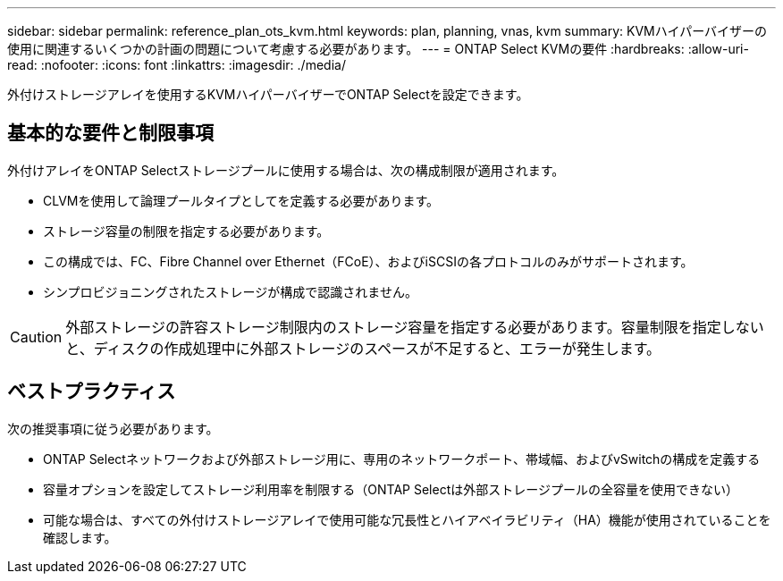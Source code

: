 ---
sidebar: sidebar 
permalink: reference_plan_ots_kvm.html 
keywords: plan, planning, vnas, kvm 
summary: KVMハイパーバイザーの使用に関連するいくつかの計画の問題について考慮する必要があります。 
---
= ONTAP Select KVMの要件
:hardbreaks:
:allow-uri-read: 
:nofooter: 
:icons: font
:linkattrs: 
:imagesdir: ./media/


[role="lead"]
外付けストレージアレイを使用するKVMハイパーバイザーでONTAP Selectを設定できます。



== 基本的な要件と制限事項

外付けアレイをONTAP Selectストレージプールに使用する場合は、次の構成制限が適用されます。

* CLVMを使用して論理プールタイプとしてを定義する必要があります。
* ストレージ容量の制限を指定する必要があります。
* この構成では、FC、Fibre Channel over Ethernet（FCoE）、およびiSCSIの各プロトコルのみがサポートされます。
* シンプロビジョニングされたストレージが構成で認識されません。



CAUTION: 外部ストレージの許容ストレージ制限内のストレージ容量を指定する必要があります。容量制限を指定しないと、ディスクの作成処理中に外部ストレージのスペースが不足すると、エラーが発生します。



== ベストプラクティス

次の推奨事項に従う必要があります。

* ONTAP Selectネットワークおよび外部ストレージ用に、専用のネットワークポート、帯域幅、およびvSwitchの構成を定義する
* 容量オプションを設定してストレージ利用率を制限する（ONTAP Selectは外部ストレージプールの全容量を使用できない）
* 可能な場合は、すべての外付けストレージアレイで使用可能な冗長性とハイアベイラビリティ（HA）機能が使用されていることを確認します。

